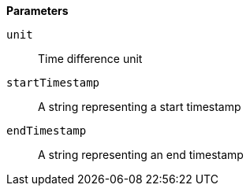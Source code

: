 // This is generated by ESQL's AbstractFunctionTestCase. Do no edit it. See ../README.md for how to regenerate it.

*Parameters*

`unit`::
Time difference unit

`startTimestamp`::
A string representing a start timestamp

`endTimestamp`::
A string representing an end timestamp
